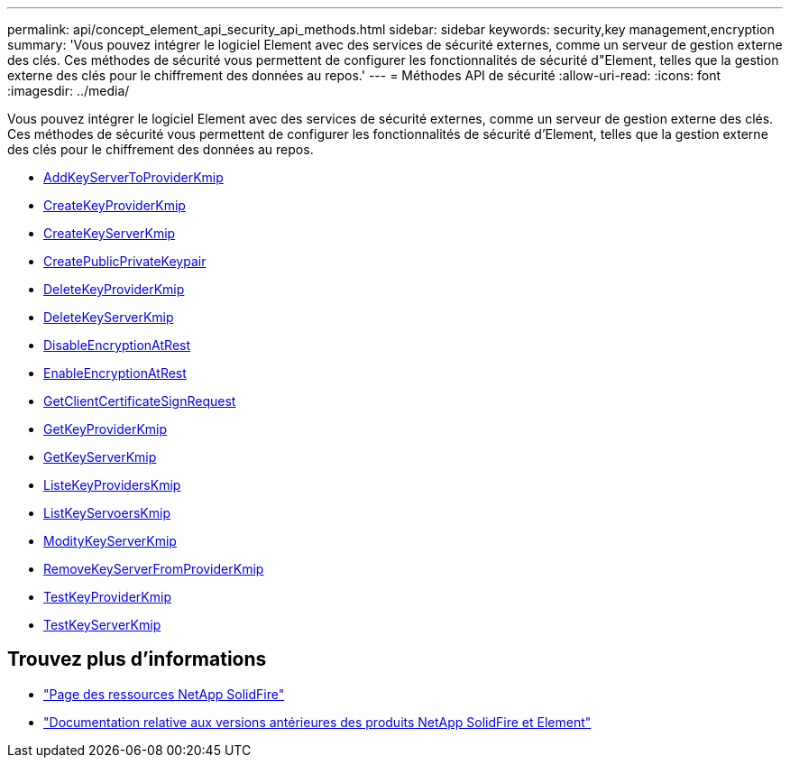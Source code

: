 ---
permalink: api/concept_element_api_security_api_methods.html 
sidebar: sidebar 
keywords: security,key management,encryption 
summary: 'Vous pouvez intégrer le logiciel Element avec des services de sécurité externes, comme un serveur de gestion externe des clés. Ces méthodes de sécurité vous permettent de configurer les fonctionnalités de sécurité d"Element, telles que la gestion externe des clés pour le chiffrement des données au repos.' 
---
= Méthodes API de sécurité
:allow-uri-read: 
:icons: font
:imagesdir: ../media/


[role="lead"]
Vous pouvez intégrer le logiciel Element avec des services de sécurité externes, comme un serveur de gestion externe des clés. Ces méthodes de sécurité vous permettent de configurer les fonctionnalités de sécurité d'Element, telles que la gestion externe des clés pour le chiffrement des données au repos.

* xref:reference_element_api_addkeyservertoproviderkmip.adoc[AddKeyServerToProviderKmip]
* xref:reference_element_api_createkeyproviderkmip.adoc[CreateKeyProviderKmip]
* xref:reference_element_api_createkeyserverkmip.adoc[CreateKeyServerKmip]
* xref:reference_element_api_createpublicprivatekeypair.adoc[CreatePublicPrivateKeypair]
* xref:reference_element_api_deletekeyproviderkmip.adoc[DeleteKeyProviderKmip]
* xref:reference_element_api_deletekeyserverkmip.adoc[DeleteKeyServerKmip]
* xref:reference_element_api_disableencryptionatrest.adoc[DisableEncryptionAtRest]
* xref:reference_element_api_enableencryptionatrest.adoc[EnableEncryptionAtRest]
* xref:reference_element_api_getclientcertificatesignrequest.adoc[GetClientCertificateSignRequest]
* xref:reference_element_api_getkeyproviderkmip.adoc[GetKeyProviderKmip]
* xref:reference_element_api_getkeyserverkmip.adoc[GetKeyServerKmip]
* xref:reference_element_api_listkeyproviderskmip.adoc[ListeKeyProvidersKmip]
* xref:reference_element_api_listkeyserverskmip.adoc[ListKeyServoersKmip]
* xref:reference_element_api_modifykeyserverkmip.adoc[ModityKeyServerKmip]
* xref:reference_element_api_removekeyserverfromproviderkmip.adoc[RemoveKeyServerFromProviderKmip]
* xref:reference_element_api_testkeyproviderkmip.adoc[TestKeyProviderKmip]
* xref:reference_element_api_testkeyserverkmip.adoc[TestKeyServerKmip]




== Trouvez plus d'informations

* https://www.netapp.com/data-storage/solidfire/documentation/["Page des ressources NetApp SolidFire"^]
* https://docs.netapp.com/sfe-122/topic/com.netapp.ndc.sfe-vers/GUID-B1944B0E-B335-4E0B-B9F1-E960BF32AE56.html["Documentation relative aux versions antérieures des produits NetApp SolidFire et Element"^]

